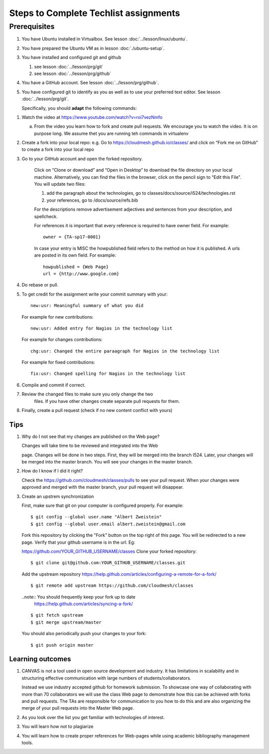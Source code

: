 .. _techlist-tips:

========================================
 Steps to Complete Techlist assignments
========================================

Prerequisites
=============

#. You have Ubuntu installed in Virtualbox. See lesson :doc:`../lesson/linux/ubuntu`.
#. You have prepared the Ubuntu VM as in lesson :doc:`./ubuntu-setup`.
#. You have installed and configured git and github

   #. see lesson :doc:`../lesson/prg/git`
   #. see lesson :doc:`../lesson/prg/github`

#. You have a GitHub account. See lesson :doc:`../lesson/prg/github`.
#. You have configured git to identify as you as well as to use your
   preferred text editor. See lesson :doc:`../lesson/prg/git`.

   Specifically, you should **adapt** the following commands:

   .. prompt:: bash $

      git config --global user.name "Albert Zweistein"
      git config --global user.email "alber.zweistein@gmail.com"
      git config --global core.editor emacs


1. Watch the video at https://www.youtube.com/watch?v=roi7vezNmfo

   a. From the video you learn how to fork and create pull
      requests. We encourage you to watch the video. It is on purpose
      long. We assume thet you are running teh commands in virtualenv


   
2. Create a fork into your local repo: e.g. Go to
   https://cloudmesh.github.io/classes/ and click on “Fork me on
   GitHub” to create a fork into your local repo
   
3. Go to your GitHub account and open the forked repository. 

        Click on “Clone or download” and “Open in Desktop” to download the file 
	directory on your local machine. Alternatively, you can find the files 
	in the browser, click on the pencil sign to “Edit this File”.
	You will update two files:
	
	#. add the paragraph about the technologies, go to classes/docs/source/i524/technologies.rst 
	#. your references, go to  /docs/source/refs.bib

        For the descriptions remove advertisement adjectives and 
	sentences from your description, and spellcheck. 

	For references it is important that every reference is required
	to have owner field. For example::

	  owner = {TA-sp17-0001}

        In case your entry is MISC the howpublished field refers to the
        method on how it is published. A urls are posted in its own
	field. For example::

	  howpublished = {Web Page}
	  url = {http://www.google.com}
	  
	
4. Do rebase or pull. 

5. To get credit for the assignment write your commit summary with your::

       new:usr: Meaningful summary of what you did

   For example for new contributions::

          new:usr: Added entry for Nagios in the technology list

   For example for changes contributions::

           chg:usr: Changed the entire paraagraph for Nagios in the technology list

   For example for fixed contributions::

           fix:usr: Changed spelling for Nagios in the technology list
	
6. Compile and commit if correct.

7. Review the changed files to make sure you only change the two
    files. If you have other changes create separate pull requests for
    them.
  
8. Finally, create a pull request (check if no new content conflict with yours)


Tips
----

1. Why do I not see that my changes are published on the Web page?

   Changes will take time to be reviewed and integrated into the Web

   page. Changes will be done in two steps. First, they will be merged
   into the branch I524. Later, your changes will be merged into the
   master branch. You will see your changes in the master branch.

2. How do I know if I did it right?

   Check the https://github.com/cloudmesh/classes/pulls to see your 
   pull request.
   When your changes were approved and merged with the master branch, 
   your pull request will disappear.

3. Create an upstrem synchronization

   First, make sure that git on your computer is configured properly. For example::

     $ git config --global user.name "Albert Zweistein"
     $ git config --global user.email albert.zweistein@gmail.com

   Fork this repository by clicking the "Fork" button on the top right
   of this page. You will be redirected to a new page. Verify that
   your github username is in the url. Eg:

   https://github.com/YOUR_GITHUB_USERNAME/classes
   Clone your forked repository::

     $ git clone git@github.com:YOUR_GITHUB_USERNAME/classes.git

   Add the upstream repository
   https://help.github.com/articles/configuring-a-remote-for-a-fork/ ::

     $ git remote add upstream https://github.com/cloudmesh/classes

   ..note:: You should frequently keep your fork up to date
	    https://help.github.com/articles/syncing-a-fork/

   ::

      $ git fetch upstream
      $ git merge upstream/master

   You should also periodically push your changes to your fork::

      $ git push origin master

   
Learning outcomes
-----------------

1. CANVAS is not a tool used in open source development and
   industry. It has limitations in scalability and in structuring
   effective communication with large numbers of
   students/collaborators.

   Instead we use industry accepted github for homework submission. To
   showcase one way of collaborating with more than 70 collaborators
   we will use the class Web page to demonstrate how this can be
   achieved with forks and pull requests. The TAs are responsible for
   communication to you how to do this and are also organizing the
   merge of your pull requests into the Master Web page.

2. As you look over the list you get familiar with technologies of
   interest.

3. You will learn how not to plagiarize

4. You will learn how to create proper references for Web-pages while
   using academic bibliography management tools.


